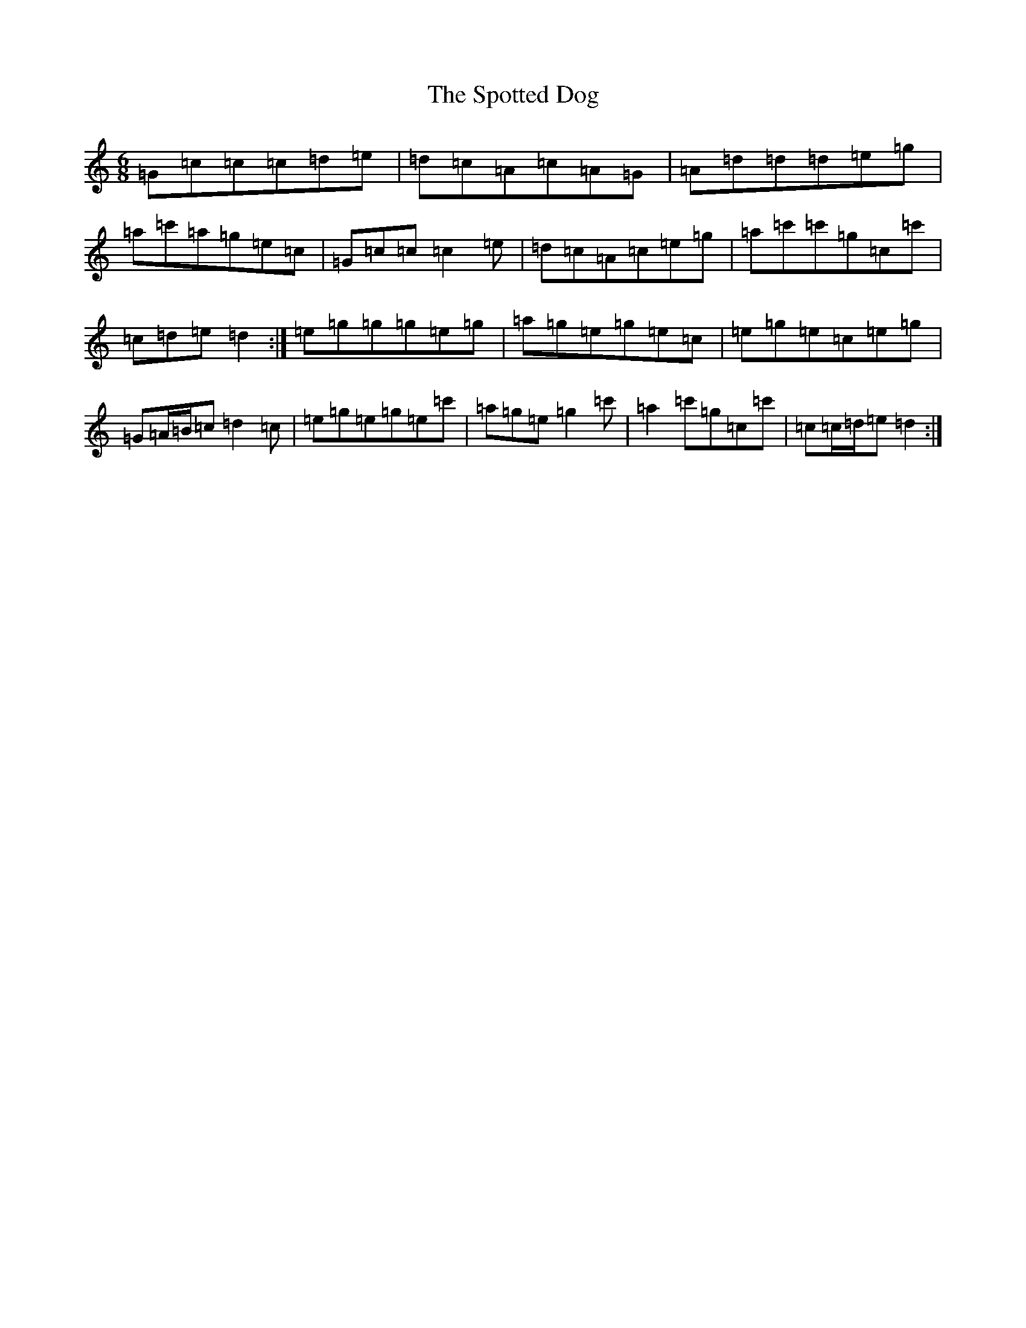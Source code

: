 X: 20053
T: Spotted Dog, The
S: https://thesession.org/tunes/3967#setting16828
R: jig
M:6/8
L:1/8
K: C Major
=G=c=c=c=d=e|=d=c=A=c=A=G|=A=d=d=d=e=g|=a=c'=a=g=e=c|=G=c=c=c2=e|=d=c=A=c=e=g|=a=c'=c'=g=c=c'|=c=d=e=d2:|=e=g=g=g=e=g|=a=g=e=g=e=c|=e=g=e=c=e=g|=G=A/2=B/2=c=d2=c|=e=g=e=g=e=c'|=a=g=e=g2=c'|=a2=c'=g=c=c'|=c=c/2=d/2=e=d2:|